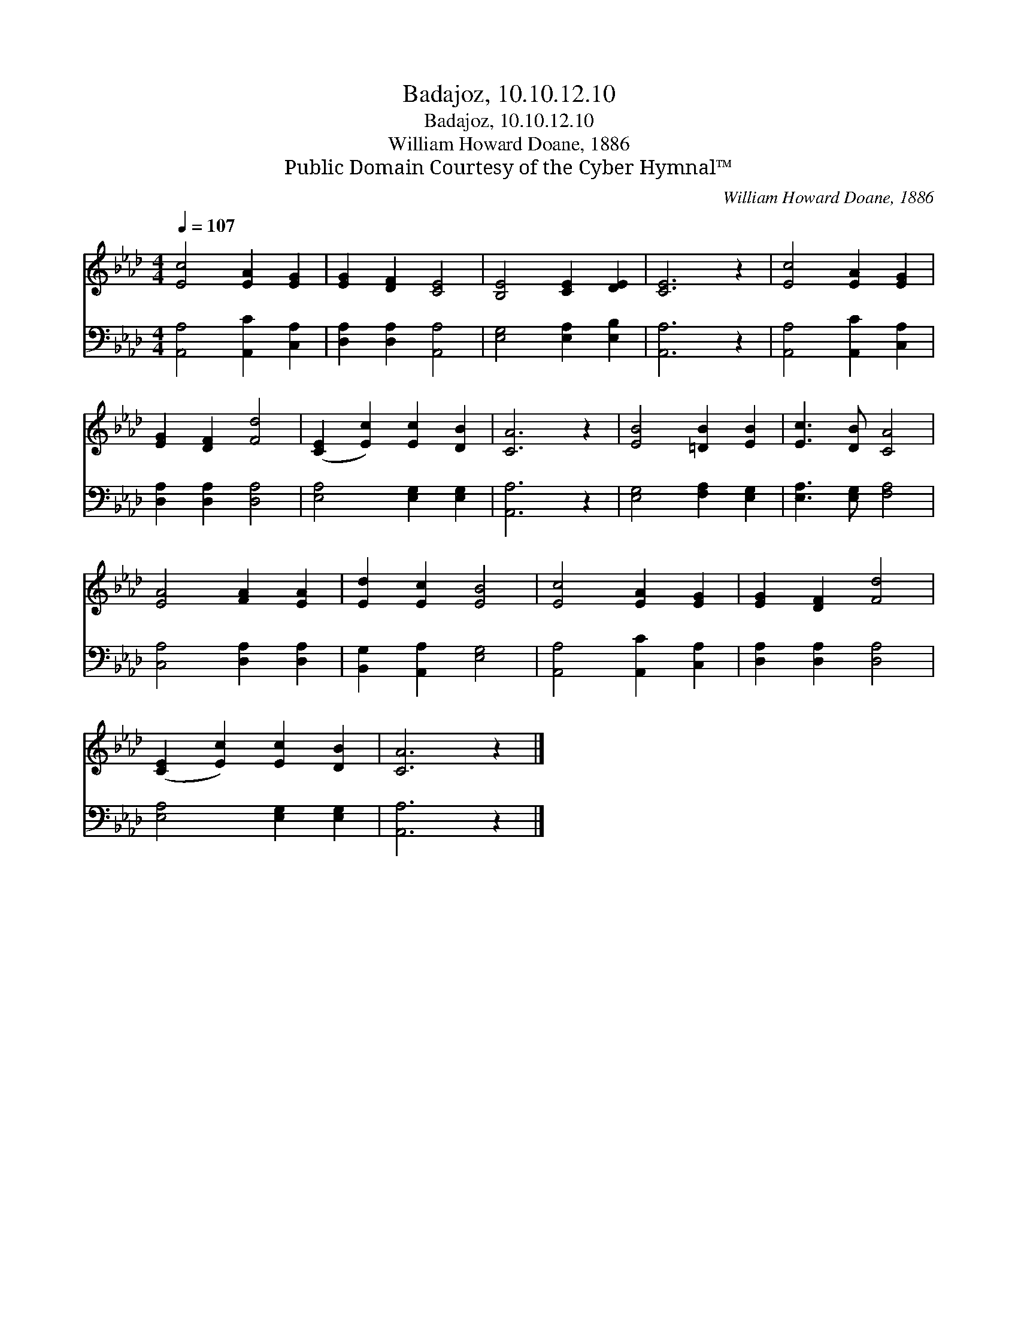 X:1
T:Badajoz, 10.10.12.10
T:Badajoz, 10.10.12.10
T:William Howard Doane, 1886
T:Public Domain Courtesy of the Cyber Hymnal™
C:William Howard Doane, 1886
Z:Public Domain
Z:Courtesy of the Cyber Hymnal™
%%score 1 2
L:1/8
Q:1/4=107
M:4/4
K:Ab
V:1 treble 
V:2 bass 
V:1
 [Ec]4 [EA]2 [EG]2 | [EG]2 [DF]2 [CE]4 | [B,E]4 [CE]2 [DE]2 | [CE]6 z2 | [Ec]4 [EA]2 [EG]2 | %5
 [EG]2 [DF]2 [Fd]4 | ([CE]2 [Ec]2) [Ec]2 [DB]2 | [CA]6 z2 | [EB]4 [=DB]2 [EB]2 | [Ec]3 [DB] [CA]4 | %10
 [EA]4 [FA]2 [EA]2 | [Ed]2 [Ec]2 [EB]4 | [Ec]4 [EA]2 [EG]2 | [EG]2 [DF]2 [Fd]4 | %14
 ([CE]2 [Ec]2) [Ec]2 [DB]2 | [CA]6 z2 |] %16
V:2
 [A,,A,]4 [A,,C]2 [C,A,]2 | [D,A,]2 [D,A,]2 [A,,A,]4 | [E,G,]4 [E,A,]2 [E,B,]2 | [A,,A,]6 z2 | %4
 [A,,A,]4 [A,,C]2 [C,A,]2 | [D,A,]2 [D,A,]2 [D,A,]4 | [E,A,]4 [E,G,]2 [E,G,]2 | [A,,A,]6 z2 | %8
 [E,G,]4 [F,A,]2 [E,G,]2 | [E,A,]3 [E,G,] [F,A,]4 | [C,A,]4 [D,A,]2 [D,A,]2 | %11
 [B,,G,]2 [A,,A,]2 [E,G,]4 | [A,,A,]4 [A,,C]2 [C,A,]2 | [D,A,]2 [D,A,]2 [D,A,]4 | %14
 [E,A,]4 [E,G,]2 [E,G,]2 | [A,,A,]6 z2 |] %16

